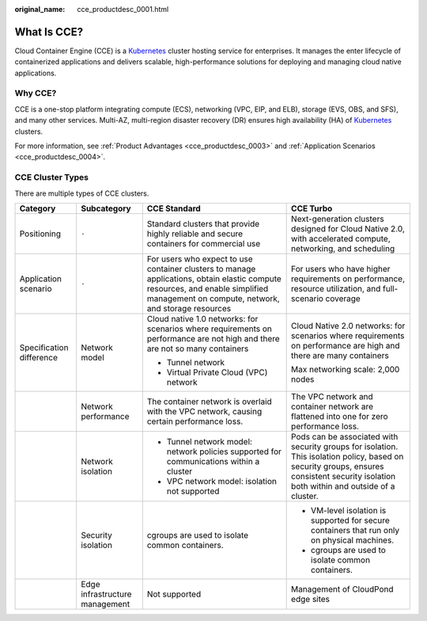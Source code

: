 :original_name: cce_productdesc_0001.html

.. _cce_productdesc_0001:

What Is CCE?
============

Cloud Container Engine (CCE) is a `Kubernetes <https://kubernetes.io/>`__ cluster hosting service for enterprises. It manages the enter lifecycle of containerized applications and delivers scalable, high-performance solutions for deploying and managing cloud native applications.

Why CCE?
--------

CCE is a one-stop platform integrating compute (ECS), networking (VPC, EIP, and ELB), storage (EVS, OBS, and SFS), and many other services. Multi-AZ, multi-region disaster recovery (DR) ensures high availability (HA) of `Kubernetes <https://kubernetes.io/>`__ clusters.

For more information, see :ref:`Product Advantages <cce_productdesc_0003>` and :ref:`Application Scenarios <cce_productdesc_0004>`.

CCE Cluster Types
-----------------

There are multiple types of CCE clusters.

+--------------------------+--------------------------------+--------------------------------------------------------------------------------------------------------------------------------------------------------------------------------------+-----------------------------------------------------------------------------------------------------------------------------------------------------------------------------------------+
| Category                 | Subcategory                    | CCE Standard                                                                                                                                                                         | CCE Turbo                                                                                                                                                                               |
+==========================+================================+======================================================================================================================================================================================+=========================================================================================================================================================================================+
| Positioning              | ``-``                          | Standard clusters that provide highly reliable and secure containers for commercial use                                                                                              | Next-generation clusters designed for Cloud Native 2.0, with accelerated compute, networking, and scheduling                                                                            |
+--------------------------+--------------------------------+--------------------------------------------------------------------------------------------------------------------------------------------------------------------------------------+-----------------------------------------------------------------------------------------------------------------------------------------------------------------------------------------+
| Application scenario     | ``-``                          | For users who expect to use container clusters to manage applications, obtain elastic compute resources, and enable simplified management on compute, network, and storage resources | For users who have higher requirements on performance, resource utilization, and full-scenario coverage                                                                                 |
+--------------------------+--------------------------------+--------------------------------------------------------------------------------------------------------------------------------------------------------------------------------------+-----------------------------------------------------------------------------------------------------------------------------------------------------------------------------------------+
| Specification difference | Network model                  | Cloud native 1.0 networks: for scenarios where requirements on performance are not high and there are not so many containers                                                         | Cloud Native 2.0 networks: for scenarios where requirements on performance are high and there are many containers                                                                       |
|                          |                                |                                                                                                                                                                                      |                                                                                                                                                                                         |
|                          |                                | -  Tunnel network                                                                                                                                                                    | Max networking scale: 2,000 nodes                                                                                                                                                       |
|                          |                                | -  Virtual Private Cloud (VPC) network                                                                                                                                               |                                                                                                                                                                                         |
+--------------------------+--------------------------------+--------------------------------------------------------------------------------------------------------------------------------------------------------------------------------------+-----------------------------------------------------------------------------------------------------------------------------------------------------------------------------------------+
|                          | Network performance            | The container network is overlaid with the VPC network, causing certain performance loss.                                                                                            | The VPC network and container network are flattened into one for zero performance loss.                                                                                                 |
+--------------------------+--------------------------------+--------------------------------------------------------------------------------------------------------------------------------------------------------------------------------------+-----------------------------------------------------------------------------------------------------------------------------------------------------------------------------------------+
|                          | Network isolation              | -  Tunnel network model: network policies supported for communications within a cluster                                                                                              | Pods can be associated with security groups for isolation. This isolation policy, based on security groups, ensures consistent security isolation both within and outside of a cluster. |
|                          |                                | -  VPC network model: isolation not supported                                                                                                                                        |                                                                                                                                                                                         |
+--------------------------+--------------------------------+--------------------------------------------------------------------------------------------------------------------------------------------------------------------------------------+-----------------------------------------------------------------------------------------------------------------------------------------------------------------------------------------+
|                          | Security isolation             | cgroups are used to isolate common containers.                                                                                                                                       | -  VM-level isolation is supported for secure containers that run only on physical machines.                                                                                            |
|                          |                                |                                                                                                                                                                                      | -  cgroups are used to isolate common containers.                                                                                                                                       |
+--------------------------+--------------------------------+--------------------------------------------------------------------------------------------------------------------------------------------------------------------------------------+-----------------------------------------------------------------------------------------------------------------------------------------------------------------------------------------+
|                          | Edge infrastructure management | Not supported                                                                                                                                                                        | Management of CloudPond edge sites                                                                                                                                                      |
+--------------------------+--------------------------------+--------------------------------------------------------------------------------------------------------------------------------------------------------------------------------------+-----------------------------------------------------------------------------------------------------------------------------------------------------------------------------------------+
